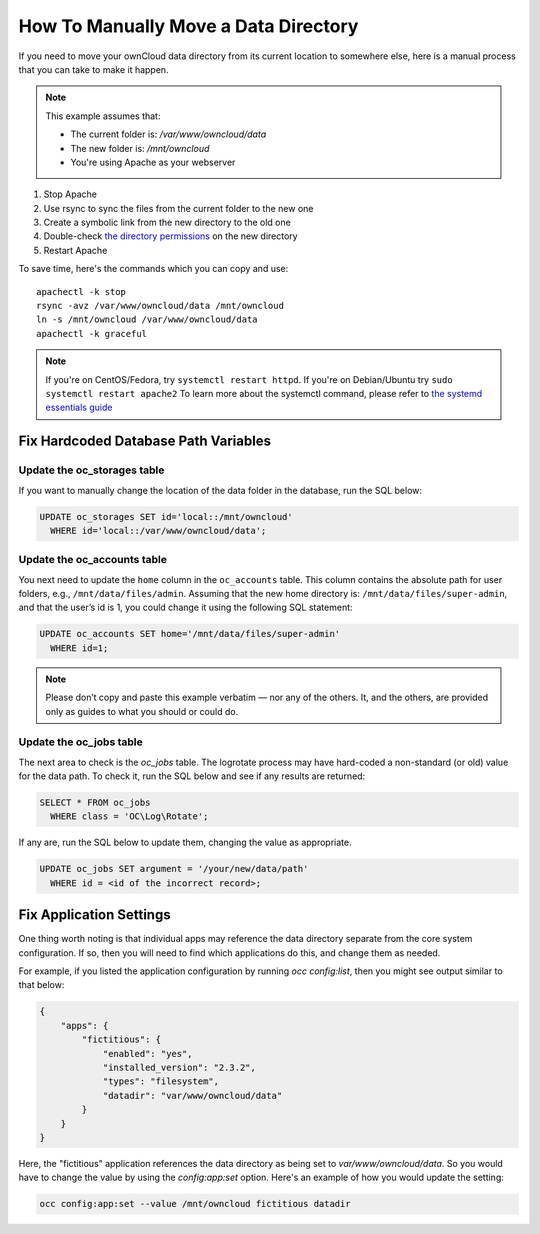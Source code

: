.. _datadir_move_label:

=====================================
How To Manually Move a Data Directory
=====================================

If you need to move your ownCloud data directory from its current location to
somewhere else, here is a manual process that you can take to make it happen.

.. NOTE:: 
   This example assumes that:

   - The current folder is: `/var/www/owncloud/data`
   - The new folder is: `/mnt/owncloud`
   - You're using Apache as your webserver

1. Stop Apache
2. Use rsync to sync the files from the current folder to the new one 
3. Create a symbolic link from the new directory to the old one 
4. Double-check `the directory permissions`_ on the new directory 
5. Restart Apache

To save time, here's the commands which you can copy and use::

  apachectl -k stop 
  rsync -avz /var/www/owncloud/data /mnt/owncloud
  ln -s /mnt/owncloud /var/www/owncloud/data
  apachectl -k graceful 

.. note:: 
   If you're on CentOS/Fedora, try ``systemctl restart httpd``.
   If you're on Debian/Ubuntu try ``sudo systemctl restart apache2``
   To learn more about the systemctl command, please refer to `the systemd essentials guide`_

Fix Hardcoded Database Path Variables
~~~~~~~~~~~~~~~~~~~~~~~~~~~~~~~~~~~~~

Update the oc_storages table
^^^^^^^^^^^^^^^^^^^^^^^^^^^^

If you want to manually change the location of the data folder in the database,
run the SQL below:

.. code-block:: sql
   
  UPDATE oc_storages SET id='local::/mnt/owncloud' 
    WHERE id='local::/var/www/owncloud/data';

Update the oc_accounts table
^^^^^^^^^^^^^^^^^^^^^^^^^^^^

You next need to update the ``home`` column in the ``oc_accounts`` table. 
This column contains the absolute path for user folders, e.g., ``/mnt/data/files/admin``.
Assuming that the new home directory is: ``/mnt/data/files/super-admin``, and that the user’s id is 1, you could change it using the following SQL statement:

.. code-block:: sql
   
  UPDATE oc_accounts SET home='/mnt/data/files/super-admin' 
    WHERE id=1;

.. note:: 
   Please don’t copy and paste this example verbatim — nor any of the others. 
   It, and the others, are provided only as guides to what you should or could do. 

Update the oc_jobs table
^^^^^^^^^^^^^^^^^^^^^^^^

The next area to check is the `oc_jobs` table. 
The logrotate process may have hard-coded a non-standard (or old) value for the data path. 
To check it, run the SQL below and see if any results are returned:

.. code-block:: sql

  SELECT * FROM oc_jobs 
    WHERE class = 'OC\Log\Rotate';

If any are, run the SQL below to update them, changing the value as appropriate.

.. code-block:: sql

  UPDATE oc_jobs SET argument = '/your/new/data/path' 
    WHERE id = <id of the incorrect record>;

Fix Application Settings 
~~~~~~~~~~~~~~~~~~~~~~~~

One thing worth noting is that individual apps may reference the data directory
separate from the core system configuration. If so, then you will need to find
which applications do this, and change them as needed. 

For example, if you listed the application configuration by running `occ
config:list`, then you might see output similar to that below:

.. code-block:: json

  {
      "apps": {
          "fictitious": {
              "enabled": "yes",
              "installed_version": "2.3.2",
              "types": "filesystem",
              "datadir": "var/www/owncloud/data"
          }
      }
  }

Here, the "fictitious" application references the data directory as being set to
`var/www/owncloud/data`. So you would have to change the value by using the
`config:app:set` option. Here's an example of how you would update the setting:

.. code-block:: console

  occ config:app:set --value /mnt/owncloud fictitious datadir

.. Links

.. _the directory permissions: https://doc.owncloud.org/server/9.1/admin_manual/installation/installation_wizard.html#strong-perms-label
.. _the systemd essentials guide: https://www.digitalocean.com/community/tutorials/systemd-essentials-working-with-services-units-and-the-journal
